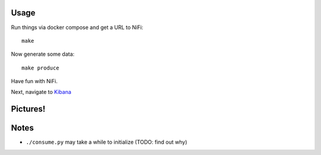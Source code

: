 Usage
=====
Run things via docker compose and get a URL to NiFi::

    make

Now generate some data::

    make produce

Have fun with NiFi.

Next, navigate to `Kibana`_

.. _Kibana: http://localhost:5601/app/kibana#/visualize/edit/count-by-action?_g=(refreshInterval:(display:%275%20seconds%27,pause:!f,section:1,value:5000),time:(from:now-5m,mode:relative,to:now))&_a=(filters:!(),linked:!f,query:(query_string:(analyze_wildcard:!t,query:%27*%27)),uiState:(),vis:(aggs:!((id:%271%27,params:(),schema:metric,type:count),(id:%272%27,params:(customInterval:%272h%27,extended_bounds:(),field:date,interval:auto,min_doc_count:1),schema:segment,type:date_histogram),(id:%273%27,params:(field:action,order:desc,orderBy:%271%27,size:5),schema:group,type:terms)),listeners:(),params:(addLegend:!t,addTimeMarker:!f,addTooltip:!t,defaultYExtents:!f,mode:stacked,scale:linear,setYExtents:!f,shareYAxis:!t,times:!(),yAxis:()),title:count-by-action,type:histogram))


Pictures!
=========
.. image:: kibana-viz.png


Notes
=====
- ``./consume.py`` may take a while to initialize (TODO: find out why)
